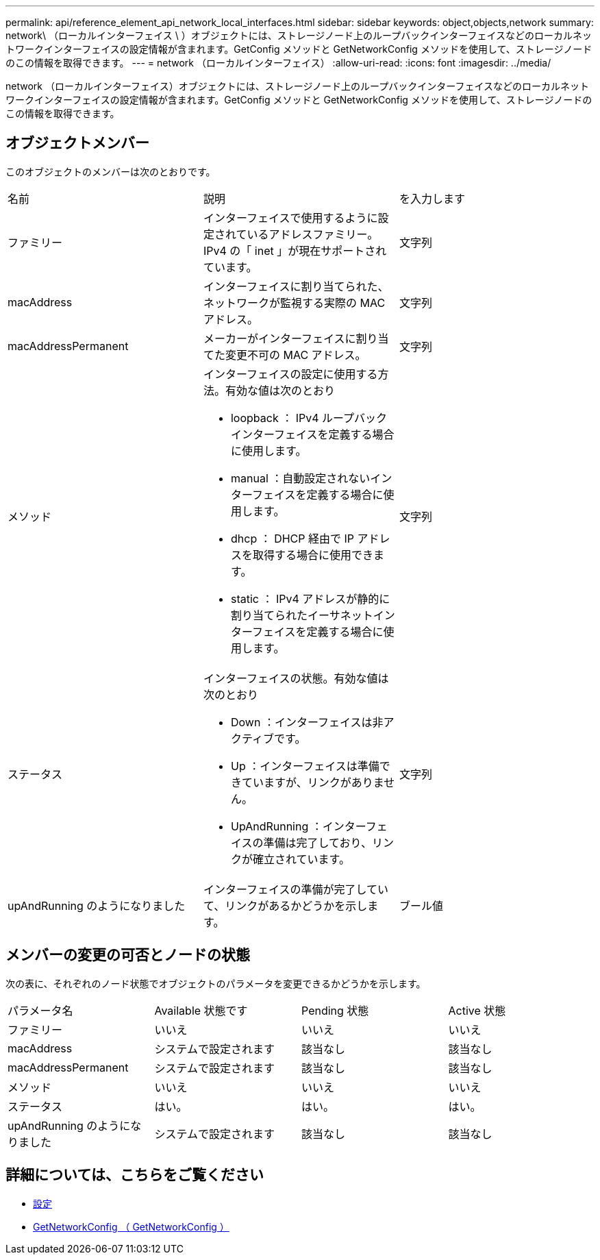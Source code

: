 ---
permalink: api/reference_element_api_network_local_interfaces.html 
sidebar: sidebar 
keywords: object,objects,network 
summary: network\ （ローカルインターフェイス \ ）オブジェクトには、ストレージノード上のループバックインターフェイスなどのローカルネットワークインターフェイスの設定情報が含まれます。GetConfig メソッドと GetNetworkConfig メソッドを使用して、ストレージノードのこの情報を取得できます。 
---
= network （ローカルインターフェイス）
:allow-uri-read: 
:icons: font
:imagesdir: ../media/


[role="lead"]
network （ローカルインターフェイス）オブジェクトには、ストレージノード上のループバックインターフェイスなどのローカルネットワークインターフェイスの設定情報が含まれます。GetConfig メソッドと GetNetworkConfig メソッドを使用して、ストレージノードのこの情報を取得できます。



== オブジェクトメンバー

このオブジェクトのメンバーは次のとおりです。

|===


| 名前 | 説明 | を入力します 


 a| 
ファミリー
 a| 
インターフェイスで使用するように設定されているアドレスファミリー。IPv4 の「 inet 」が現在サポートされています。
 a| 
文字列



 a| 
macAddress
 a| 
インターフェイスに割り当てられた、ネットワークが監視する実際の MAC アドレス。
 a| 
文字列



 a| 
macAddressPermanent
 a| 
メーカーがインターフェイスに割り当てた変更不可の MAC アドレス。
 a| 
文字列



 a| 
メソッド
 a| 
インターフェイスの設定に使用する方法。有効な値は次のとおり

* loopback ： IPv4 ループバックインターフェイスを定義する場合に使用します。
* manual ：自動設定されないインターフェイスを定義する場合に使用します。
* dhcp ： DHCP 経由で IP アドレスを取得する場合に使用できます。
* static ： IPv4 アドレスが静的に割り当てられたイーサネットインターフェイスを定義する場合に使用します。

 a| 
文字列



 a| 
ステータス
 a| 
インターフェイスの状態。有効な値は次のとおり

* Down ：インターフェイスは非アクティブです。
* Up ：インターフェイスは準備できていますが、リンクがありません。
* UpAndRunning ：インターフェイスの準備は完了しており、リンクが確立されています。

 a| 
文字列



 a| 
upAndRunning のようになりました
 a| 
インターフェイスの準備が完了していて、リンクがあるかどうかを示します。
 a| 
ブール値

|===


== メンバーの変更の可否とノードの状態

次の表に、それぞれのノード状態でオブジェクトのパラメータを変更できるかどうかを示します。

|===


| パラメータ名 | Available 状態です | Pending 状態 | Active 状態 


 a| 
ファミリー
 a| 
いいえ
 a| 
いいえ
 a| 
いいえ



 a| 
macAddress
 a| 
システムで設定されます
 a| 
該当なし
 a| 
該当なし



 a| 
macAddressPermanent
 a| 
システムで設定されます
 a| 
該当なし
 a| 
該当なし



 a| 
メソッド
 a| 
いいえ
 a| 
いいえ
 a| 
いいえ



 a| 
ステータス
 a| 
はい。
 a| 
はい。
 a| 
はい。



 a| 
upAndRunning のようになりました
 a| 
システムで設定されます
 a| 
該当なし
 a| 
該当なし

|===


== 詳細については、こちらをご覧ください

* xref:reference_element_api_getconfig.adoc[設定]
* xref:reference_element_api_getnetworkconfig.adoc[GetNetworkConfig （ GetNetworkConfig ）]

